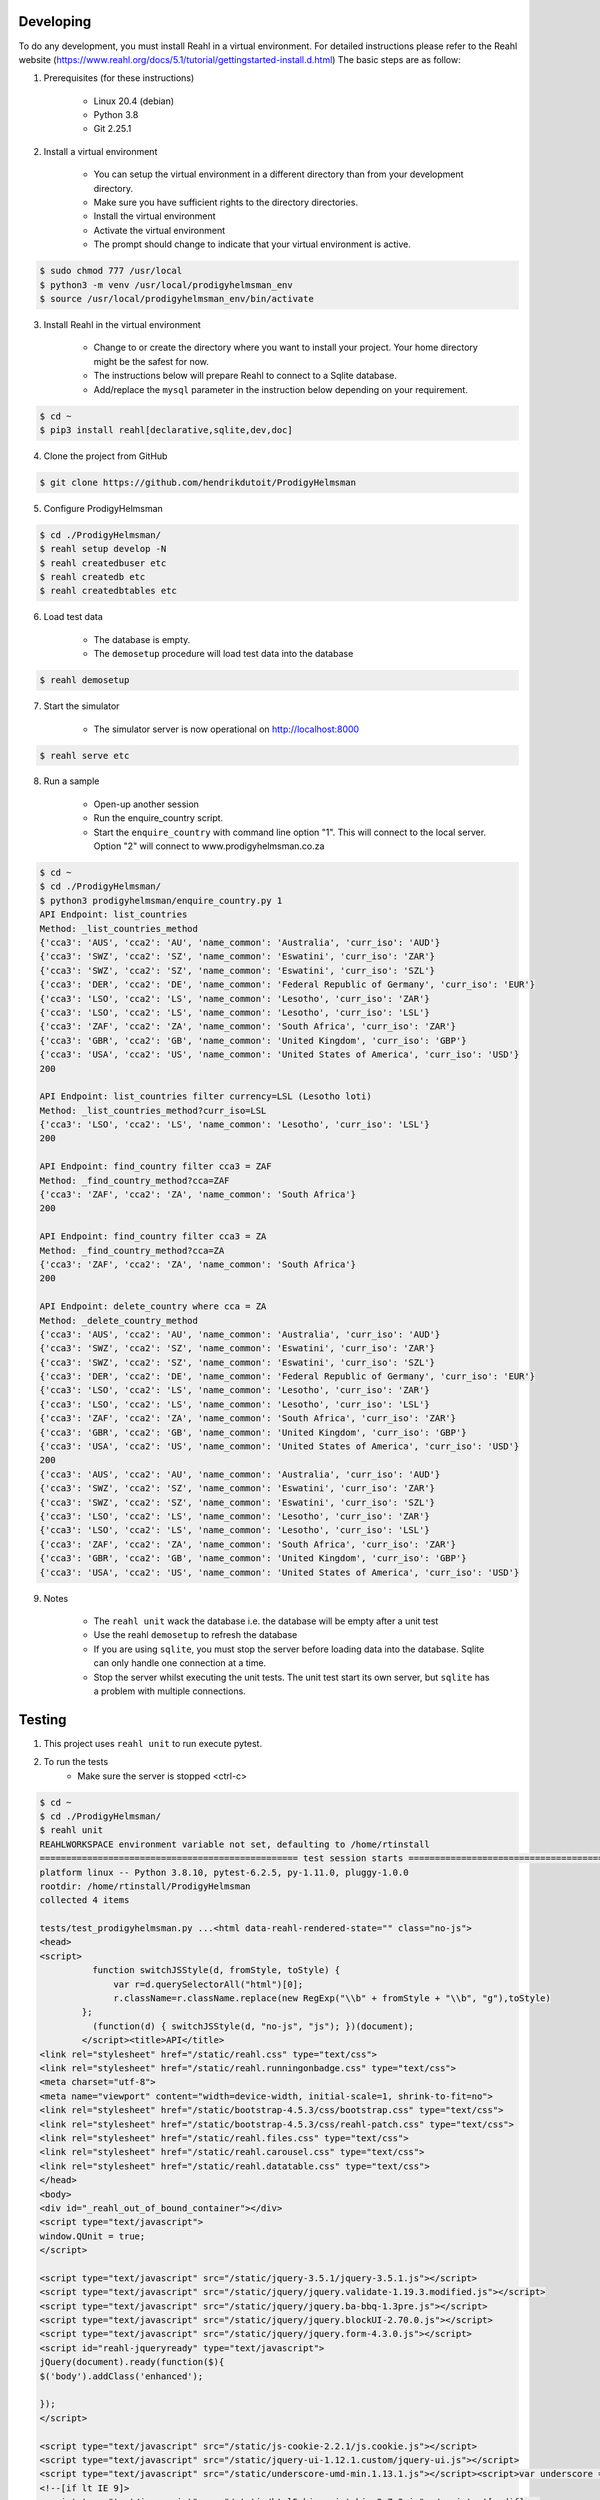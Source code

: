 ==========
Developing
==========

To do any development, you must install Reahl in a virtual environment.  For detailed instructions please refer to the Reahl website (https://www.reahl.org/docs/5.1/tutorial/gettingstarted-install.d.html) The basic steps are as follow:

1. Prerequisites (for these instructions)

    - Linux 20.4 (debian)
    - Python 3.8
    - Git 2.25.1

2. Install a virtual environment

    - You can setup the virtual environment in a different directory than from your development directory.
    - Make sure you have sufficient rights to the directory directories.
    - Install the virtual environment
    - Activate the virtual environment
    - The prompt should change to indicate that your virtual environment is active.

.. code-block:: bash

    $ sudo chmod 777 /usr/local
    $ python3 -m venv /usr/local/prodigyhelmsman_env
    $ source /usr/local/prodigyhelmsman_env/bin/activate

3. Install Reahl in the virtual environment

    - Change to or create the directory where you want to install your project.  Your home directory might be the safest for now.
    - The instructions below will prepare Reahl to connect to a Sqlite database.
    - Add/replace the ``mysql`` parameter in the instruction below depending on your requirement.

.. code-block:: bash

    $ cd ~
    $ pip3 install reahl[declarative,sqlite,dev,doc]

4. Clone the project from GitHub

.. code-block:: bash

    $ git clone https://github.com/hendrikdutoit/ProdigyHelmsman

5. Configure ProdigyHelmsman

.. code-block:: bash

    $ cd ./ProdigyHelmsman/
    $ reahl setup develop -N
    $ reahl createdbuser etc
    $ reahl createdb etc
    $ reahl createdbtables etc

6. Load test data

    - The database is empty.
    - The ``demosetup`` procedure will load test data into the database

.. code-block:: bash

    $ reahl demosetup

7. Start the simulator

    - The simulator server is now operational on http://localhost:8000

.. code-block:: bash

    $ reahl serve etc

8. Run a sample

    - Open-up another session
    - Run the enquire_country script.
    - Start the ``enquire_country`` with command line option "1".  This will connect to the local server.  Option "2" will connect to www.prodigyhelmsman.co.za

.. code-block:: bash

    $ cd ~
    $ cd ./ProdigyHelmsman/
    $ python3 prodigyhelmsman/enquire_country.py 1
    API Endpoint: list_countries
    Method: _list_countries_method
    {'cca3': 'AUS', 'cca2': 'AU', 'name_common': 'Australia', 'curr_iso': 'AUD'}
    {'cca3': 'SWZ', 'cca2': 'SZ', 'name_common': 'Eswatini', 'curr_iso': 'ZAR'}
    {'cca3': 'SWZ', 'cca2': 'SZ', 'name_common': 'Eswatini', 'curr_iso': 'SZL'}
    {'cca3': 'DER', 'cca2': 'DE', 'name_common': 'Federal Republic of Germany', 'curr_iso': 'EUR'}
    {'cca3': 'LSO', 'cca2': 'LS', 'name_common': 'Lesotho', 'curr_iso': 'ZAR'}
    {'cca3': 'LSO', 'cca2': 'LS', 'name_common': 'Lesotho', 'curr_iso': 'LSL'}
    {'cca3': 'ZAF', 'cca2': 'ZA', 'name_common': 'South Africa', 'curr_iso': 'ZAR'}
    {'cca3': 'GBR', 'cca2': 'GB', 'name_common': 'United Kingdom', 'curr_iso': 'GBP'}
    {'cca3': 'USA', 'cca2': 'US', 'name_common': 'United States of America', 'curr_iso': 'USD'}
    200

    API Endpoint: list_countries filter currency=LSL (Lesotho loti)
    Method: _list_countries_method?curr_iso=LSL
    {'cca3': 'LSO', 'cca2': 'LS', 'name_common': 'Lesotho', 'curr_iso': 'LSL'}
    200

    API Endpoint: find_country filter cca3 = ZAF
    Method: _find_country_method?cca=ZAF
    {'cca3': 'ZAF', 'cca2': 'ZA', 'name_common': 'South Africa'}
    200

    API Endpoint: find_country filter cca3 = ZA
    Method: _find_country_method?cca=ZA
    {'cca3': 'ZAF', 'cca2': 'ZA', 'name_common': 'South Africa'}
    200

    API Endpoint: delete_country where cca = ZA
    Method: _delete_country_method
    {'cca3': 'AUS', 'cca2': 'AU', 'name_common': 'Australia', 'curr_iso': 'AUD'}
    {'cca3': 'SWZ', 'cca2': 'SZ', 'name_common': 'Eswatini', 'curr_iso': 'ZAR'}
    {'cca3': 'SWZ', 'cca2': 'SZ', 'name_common': 'Eswatini', 'curr_iso': 'SZL'}
    {'cca3': 'DER', 'cca2': 'DE', 'name_common': 'Federal Republic of Germany', 'curr_iso': 'EUR'}
    {'cca3': 'LSO', 'cca2': 'LS', 'name_common': 'Lesotho', 'curr_iso': 'ZAR'}
    {'cca3': 'LSO', 'cca2': 'LS', 'name_common': 'Lesotho', 'curr_iso': 'LSL'}
    {'cca3': 'ZAF', 'cca2': 'ZA', 'name_common': 'South Africa', 'curr_iso': 'ZAR'}
    {'cca3': 'GBR', 'cca2': 'GB', 'name_common': 'United Kingdom', 'curr_iso': 'GBP'}
    {'cca3': 'USA', 'cca2': 'US', 'name_common': 'United States of America', 'curr_iso': 'USD'}
    200
    {'cca3': 'AUS', 'cca2': 'AU', 'name_common': 'Australia', 'curr_iso': 'AUD'}
    {'cca3': 'SWZ', 'cca2': 'SZ', 'name_common': 'Eswatini', 'curr_iso': 'ZAR'}
    {'cca3': 'SWZ', 'cca2': 'SZ', 'name_common': 'Eswatini', 'curr_iso': 'SZL'}
    {'cca3': 'LSO', 'cca2': 'LS', 'name_common': 'Lesotho', 'curr_iso': 'ZAR'}
    {'cca3': 'LSO', 'cca2': 'LS', 'name_common': 'Lesotho', 'curr_iso': 'LSL'}
    {'cca3': 'ZAF', 'cca2': 'ZA', 'name_common': 'South Africa', 'curr_iso': 'ZAR'}
    {'cca3': 'GBR', 'cca2': 'GB', 'name_common': 'United Kingdom', 'curr_iso': 'GBP'}
    {'cca3': 'USA', 'cca2': 'US', 'name_common': 'United States of America', 'curr_iso': 'USD'}

9. Notes

    - The ``reahl unit`` wack the database i.e. the database will be empty after a unit test
    - Use the reahl ``demosetup`` to refresh the database
    - If you are using ``sqlite``, you must stop the server before loading data into the database.  Sqlite can only handle one connection at a time.
    - Stop the server whilst executing the unit tests.  The unit test start its own server, but ``sqlite`` has a problem with multiple connections.



=======
Testing
=======

1. This project uses ``reahl unit`` to run execute pytest.

2. To run the tests
    - Make sure the server is stopped <ctrl-c>

.. code-block:: bash

    $ cd ~
    $ cd ./ProdigyHelmsman/
    $ reahl unit
    REAHLWORKSPACE environment variable not set, defaulting to /home/rtinstall
    ================================================= test session starts ==================================================
    platform linux -- Python 3.8.10, pytest-6.2.5, py-1.11.0, pluggy-1.0.0
    rootdir: /home/rtinstall/ProdigyHelmsman
    collected 4 items

    tests/test_prodigyhelmsman.py ...<html data-reahl-rendered-state="" class="no-js">
    <head>
    <script>
              function switchJSStyle(d, fromStyle, toStyle) {
                  var r=d.querySelectorAll("html")[0];
                  r.className=r.className.replace(new RegExp("\\b" + fromStyle + "\\b", "g"),toStyle)
            };
              (function(d) { switchJSStyle(d, "no-js", "js"); })(document);
            </script><title>API</title>
    <link rel="stylesheet" href="/static/reahl.css" type="text/css">
    <link rel="stylesheet" href="/static/reahl.runningonbadge.css" type="text/css">
    <meta charset="utf-8">
    <meta name="viewport" content="width=device-width, initial-scale=1, shrink-to-fit=no">
    <link rel="stylesheet" href="/static/bootstrap-4.5.3/css/bootstrap.css" type="text/css">
    <link rel="stylesheet" href="/static/bootstrap-4.5.3/css/reahl-patch.css" type="text/css">
    <link rel="stylesheet" href="/static/reahl.files.css" type="text/css">
    <link rel="stylesheet" href="/static/reahl.carousel.css" type="text/css">
    <link rel="stylesheet" href="/static/reahl.datatable.css" type="text/css">
    </head>
    <body>
    <div id="_reahl_out_of_bound_container"></div>
    <script type="text/javascript">
    window.QUnit = true;
    </script>

    <script type="text/javascript" src="/static/jquery-3.5.1/jquery-3.5.1.js"></script>
    <script type="text/javascript" src="/static/jquery/jquery.validate-1.19.3.modified.js"></script>
    <script type="text/javascript" src="/static/jquery/jquery.ba-bbq-1.3pre.js"></script>
    <script type="text/javascript" src="/static/jquery/jquery.blockUI-2.70.0.js"></script>
    <script type="text/javascript" src="/static/jquery/jquery.form-4.3.0.js"></script>
    <script id="reahl-jqueryready" type="text/javascript">
    jQuery(document).ready(function($){
    $('body').addClass('enhanced');

    });
    </script>

    <script type="text/javascript" src="/static/js-cookie-2.2.1/js.cookie.js"></script>
    <script type="text/javascript" src="/static/jquery-ui-1.12.1.custom/jquery-ui.js"></script>
    <script type="text/javascript" src="/static/underscore-umd-min.1.13.1.js"></script><script>var underscore = _;</script>
    <!--[if lt IE 9]>
    <script type="text/javascript" src="/static/html5shiv-printshiv-3.7.3.js"></script><![endif]-->
    <!--[if lte IE 9]>
    <script type="text/javascript" src="/static/IE9.js"></script><![endif]-->
    <script type="text/javascript" src="/static/reahl.hashchange.js"></script>
    <script type="text/javascript" src="/static/reahl.ajaxlink.js"></script>
    <script type="text/javascript" src="/static/reahl.primitiveinput.js"></script>
    <script type="text/javascript" src="/static/reahl.textinput.js"></script>
    <script type="text/javascript" src="/static/reahl.validate.js"></script>
    <script type="text/javascript" src="/static/reahl.form.js"></script>
    <script type="text/javascript" src="/static/holder-2.9.9.js"></script>
    <script type="text/javascript" src="/static/popper-1.16.1/popper.js"></script>
    <script type="text/javascript" src="/static/bootstrap-4.5.3/js/bootstrap.js"></script>
    <script type="text/javascript" src="/static/reahl.bootstrapform.js"></script>
    <script type="text/javascript" src="/static/reahl.pagination.js"></script>
    <script type="text/javascript" src="/static/reahl.files.js"></script>
    <script type="text/javascript" src="/static/reahl.bootstrappopupa.js"></script>
    <script type="text/javascript" src="/static/reahl.bootstrapcueinput.js"></script>
    <script type="text/javascript" src="/static/reahl.bootstrapfileuploadli.js"></script>
    <script type="text/javascript" src="/static/reahl.bootstrapfileuploadpanel.js"></script>
    </body>
    <p>This is the ProdigyHelmsman API. Methods:</p>
    <ul></ul>
    <li><p>delete_country [['post']]: /api/_delete_country_method</p></li>
    <li><p>find_country [['get']]: /api/_find_country_method</p></li>
    <li><p>list_countries [['get']]: /api/_list_countries_method</p></li>
    <li><p>log_in [['post']]: /api/_log_in_method</p></li>
    </html>

    logging in with admin@realhelmsman.co.za[topsecret]
    .

    ================================================== 4 passed in 1.66s ===================================================

=======================================
Connecting to www.prodigyhelmsman.co.za
=======================================

The API server is currently active on www.prodigyhelmsman.co.za.  To connect to www.prodigyhelmsman.co.za:

.. code-block:: bash

    $ cd ~
    $ cd ./ProdigyHelmsman/
    $ python3 prodigyhelmsman/enquire_country.py 2
